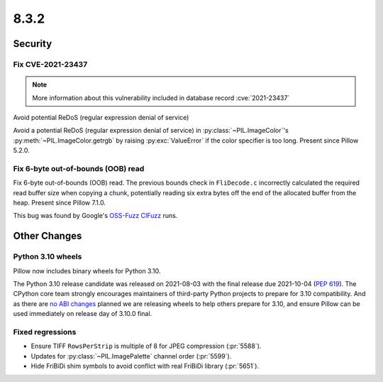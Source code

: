 8.3.2
-----

Security
========

Fix CVE-2021-23437
^^^^^^^^^^^^^^^^^^

.. note:: More information about this vulnerability included in database record :cve:`2021-23437`

Avoid potential ReDoS (regular expression denial of service)

Avoid a potential ReDoS (regular expression denial of service) in :py:class:`~PIL.ImageColor`'s
:py:meth:`~PIL.ImageColor.getrgb` by raising :py:exc:`ValueError` if the color specifier is
too long. Present since Pillow 5.2.0.

Fix 6-byte out-of-bounds (OOB) read
^^^^^^^^^^^^^^^^^^^^^^^^^^^^^^^^^^^

Fix 6-byte out-of-bounds (OOB) read. The previous bounds check in ``FliDecode.c`` incorrectly
calculated the required read buffer size when copying a chunk, potentially reading six extra
bytes off the end of the allocated buffer from the heap. Present since Pillow 7.1.0.

This bug was found by Google's `OSS-Fuzz`_ `CIFuzz`_ runs.

Other Changes
=============

Python 3.10 wheels
^^^^^^^^^^^^^^^^^^

Pillow now includes binary wheels for Python 3.10.

The Python 3.10 release candidate was released on 2021-08-03 with the final release due
2021-10-04 (:pep:`619`). The CPython core team strongly encourages maintainers of
third-party Python projects to prepare for 3.10 compatibility. And as there are `no ABI
changes`_ planned we are releasing wheels to help others prepare for 3.10, and ensure
Pillow can be used immediately on release day of 3.10.0 final.

Fixed regressions
^^^^^^^^^^^^^^^^^

* Ensure TIFF ``RowsPerStrip`` is multiple of 8 for JPEG compression (:pr:`5588`).

* Updates for :py:class:`~PIL.ImagePalette` channel order (:pr:`5599`).

* Hide FriBiDi shim symbols to avoid conflict with real FriBiDi library (:pr:`5651`).

.. _OSS-Fuzz: https://github.com/google/oss-fuzz
.. _CIFuzz: https://google.github.io/oss-fuzz/getting-started/continuous-integration/
.. _no ABI changes: https://www.python.org/downloads/release/python-3100rc1/
